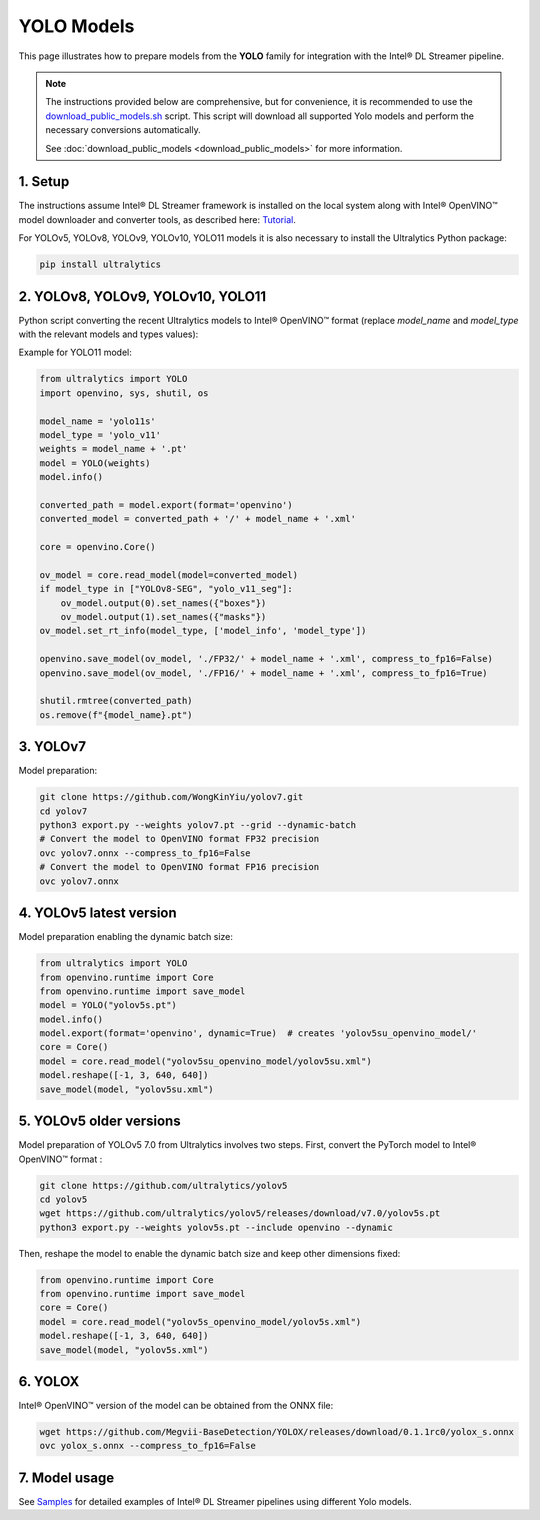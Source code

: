 YOLO Models
===========

This page illustrates how to prepare models from the **YOLO** family for integration with the Intel® DL Streamer pipeline.

.. note::
   
   The instructions provided below are comprehensive, but for convenience, it is recommended to use the `download_public_models.sh <https://github.com/dlstreamer/dlstreamer/blob/master/samples/download_public_models.sh>`_ script. This script will download all supported Yolo models and perform the necessary conversions automatically.
   
   See :doc:`download_public_models <download_public_models>` for more information.


1. Setup
--------

The instructions assume Intel® DL Streamer framework is installed on the local system along with Intel® OpenVINO™ model downloader and converter tools,
as described here: `Tutorial <https://dlstreamer.github.io/get_started/tutorial.html#tutorial-setup>`__.

For YOLOv5, YOLOv8, YOLOv9, YOLOv10, YOLO11 models it is also necessary to install the Ultralytics Python package:

.. code:: sh

   pip install ultralytics

2. YOLOv8, YOLOv9, YOLOv10, YOLO11
----------------------------------

Python script converting the recent Ultralytics models to Intel® OpenVINO™ format (replace *model_name* and *model_type* with the relevant models and types values):

Example for YOLO11 model:

.. code-block:: python

   from ultralytics import YOLO
   import openvino, sys, shutil, os

   model_name = 'yolo11s'
   model_type = 'yolo_v11'
   weights = model_name + '.pt'
   model = YOLO(weights)
   model.info()
   
   converted_path = model.export(format='openvino')
   converted_model = converted_path + '/' + model_name + '.xml'
   
   core = openvino.Core()
   
   ov_model = core.read_model(model=converted_model)
   if model_type in ["YOLOv8-SEG", "yolo_v11_seg"]:
       ov_model.output(0).set_names({"boxes"})
       ov_model.output(1).set_names({"masks"})
   ov_model.set_rt_info(model_type, ['model_info', 'model_type'])
   
   openvino.save_model(ov_model, './FP32/' + model_name + '.xml', compress_to_fp16=False)
   openvino.save_model(ov_model, './FP16/' + model_name + '.xml', compress_to_fp16=True)
   
   shutil.rmtree(converted_path)
   os.remove(f"{model_name}.pt")

3. YOLOv7
---------

Model preparation:

.. code:: sh

   git clone https://github.com/WongKinYiu/yolov7.git
   cd yolov7
   python3 export.py --weights yolov7.pt --grid --dynamic-batch
   # Convert the model to OpenVINO format FP32 precision
   ovc yolov7.onnx --compress_to_fp16=False
   # Convert the model to OpenVINO format FP16 precision
   ovc yolov7.onnx

4. YOLOv5 latest version
------------------------
Model preparation enabling the dynamic batch size:

.. code-block:: python

   from ultralytics import YOLO
   from openvino.runtime import Core
   from openvino.runtime import save_model
   model = YOLO("yolov5s.pt")
   model.info()
   model.export(format='openvino', dynamic=True)  # creates 'yolov5su_openvino_model/'
   core = Core()
   model = core.read_model("yolov5su_openvino_model/yolov5su.xml")
   model.reshape([-1, 3, 640, 640])
   save_model(model, "yolov5su.xml")

5. YOLOv5 older versions
------------------------

Model preparation of YOLOv5 7.0 from Ultralytics involves two steps.
First, convert the PyTorch model to Intel® OpenVINO™ format : 

.. code:: sh

    git clone https://github.com/ultralytics/yolov5
    cd yolov5
    wget https://github.com/ultralytics/yolov5/releases/download/v7.0/yolov5s.pt
    python3 export.py --weights yolov5s.pt --include openvino --dynamic

Then, reshape the model to enable the dynamic batch size and keep other dimensions fixed:

.. code-block:: python

   from openvino.runtime import Core
   from openvino.runtime import save_model
   core = Core()
   model = core.read_model("yolov5s_openvino_model/yolov5s.xml")
   model.reshape([-1, 3, 640, 640])
   save_model(model, "yolov5s.xml")

6. YOLOX
--------

Intel® OpenVINO™ version of the model can be obtained from the ONNX file:

.. code:: sh

   wget https://github.com/Megvii-BaseDetection/YOLOX/releases/download/0.1.1rc0/yolox_s.onnx
   ovc yolox_s.onnx --compress_to_fp16=False



7. Model usage
--------------

See `Samples <https://github.com/dlstreamer/dlstreamer/tree/master/samples/gstreamer/gst_launch/detection_with_yolo>`__ 
for detailed examples of Intel® DL Streamer pipelines using different Yolo models.
